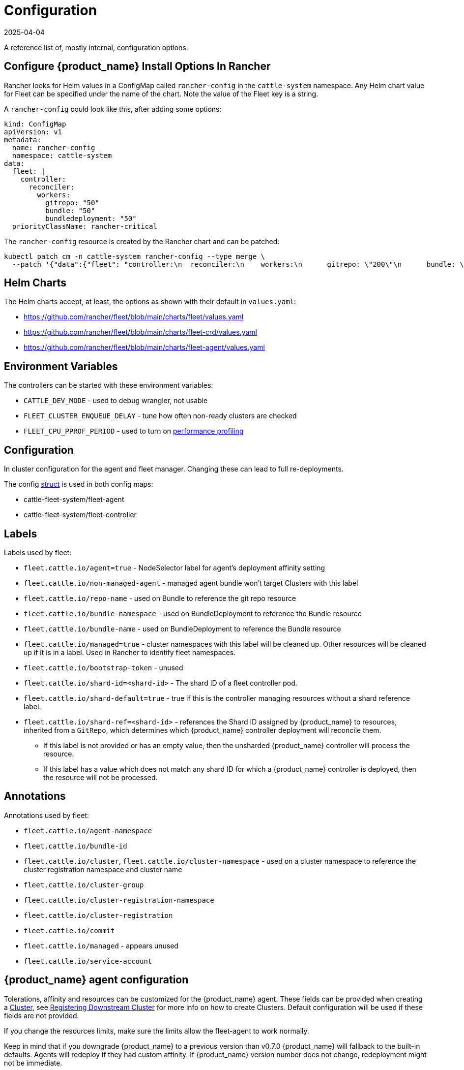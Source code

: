 = Configuration
:revdate: 2025-04-04
:page-revdate: {revdate}

A reference list of, mostly internal, configuration options.

== Configure {product_name} Install Options In Rancher

Rancher looks for Helm values in a ConfigMap called `rancher-config` in the `cattle-system` namespace.
Any Helm chart value for Fleet can be specified under the name of the chart. Note the value of the Fleet key is a string.

A `rancher-config` could look like this, after adding some options:

[source,yaml]
----
kind: ConfigMap
apiVersion: v1
metadata:
  name: rancher-config
  namespace: cattle-system
data:
  fleet: |
    controller:
      reconciler:
        workers:
          gitrepo: "50"
          bundle: "50"
          bundledeployment: "50"
  priorityClassName: rancher-critical
----

The `rancher-config` resource is created by the Rancher chart and can be patched:

[source,shell]
----
kubectl patch cm -n cattle-system rancher-config --type merge \
  --patch '{"data":{"fleet": "controller:\n  reconciler:\n    workers:\n      gitrepo: \"200\"\n      bundle: \"200\"\n      bundledeployment: \"200\"\n"}}'
----

== Helm Charts

The Helm charts accept, at least, the options as shown with their default in `values.yaml`:

* https://github.com/rancher/fleet/blob/main/charts/fleet/values.yaml
* https://github.com/rancher/fleet/blob/main/charts/fleet-crd/values.yaml
* https://github.com/rancher/fleet/blob/main/charts/fleet-agent/values.yaml

== Environment Variables

The controllers can be started with these environment variables:

* `CATTLE_DEV_MODE` - used to debug wrangler, not usable
* `FLEET_CLUSTER_ENQUEUE_DELAY` - tune how often non-ready clusters are checked
* `FLEET_CPU_PPROF_PERIOD` - used to turn on https://github.com/rancher/fleet/blob/main/docs/performance.md[performance profiling]

== Configuration

In cluster configuration for the agent and fleet manager. Changing these can lead to full re-deployments.

The config https://github.com/rancher/fleet/blob/main/internal/config/config.go#L57[struct] is used in both config maps:

* cattle-fleet-system/fleet-agent
* cattle-fleet-system/fleet-controller

== Labels

Labels used by fleet:

* `fleet.cattle.io/agent=true` - NodeSelector label for agent's deployment affinity setting
* `fleet.cattle.io/non-managed-agent` - managed agent bundle won't target Clusters with this label
* `fleet.cattle.io/repo-name` - used on Bundle to reference the git repo resource
* `fleet.cattle.io/bundle-namespace` - used on BundleDeployment to reference the Bundle resource
* `fleet.cattle.io/bundle-name` - used on BundleDeployment to reference the Bundle resource
* `fleet.cattle.io/managed=true` - cluster namespaces with this label will be cleaned up. Other resources will be cleaned up if it is in a label. Used in Rancher to identify fleet namespaces.
* `fleet.cattle.io/bootstrap-token` - unused
* `fleet.cattle.io/shard-id=<shard-id>` - The shard ID of a fleet controller pod.
* `fleet.cattle.io/shard-default=true` - true if this is the controller managing resources without a shard reference label.
* `fleet.cattle.io/shard-ref=<shard-id>` - references the Shard ID assigned by
{product_name} to resources, inherited from a `GitRepo`, which determines which {product_name} controller deployment will reconcile them.
 ** If this label is not provided or has an empty value, then the unsharded {product_name} controller will process the resource.
 ** If this label has a value which does not match any shard ID for which a {product_name} controller is deployed, then the
resource will not be processed.

== Annotations

Annotations used by fleet:

* `fleet.cattle.io/agent-namespace`
* `fleet.cattle.io/bundle-id`
* `fleet.cattle.io/cluster`, `fleet.cattle.io/cluster-namespace` - used on a cluster namespace to reference the cluster registration namespace and cluster name
* `fleet.cattle.io/cluster-group`
* `fleet.cattle.io/cluster-registration-namespace`
* `fleet.cattle.io/cluster-registration`
* `fleet.cattle.io/commit`
* `fleet.cattle.io/managed` - appears unused
* `fleet.cattle.io/service-account`

== {product_name} agent configuration

Tolerations, affinity and resources can be customized for the {product_name} agent. These fields can be provided when creating a
xref:./ref-crds#_clusterspec[Cluster], see xref:./cluster-registration.adoc[Registering Downstream Cluster] for more info on how to create
Clusters. Default configuration will be used if these fields are not provided.

If you change the resources limits, make sure the limits allow the fleet-agent to work normally.

Keep in mind that if you downgrade {product_name} to a previous version than v0.7.0 {product_name} will fallback to the built-in defaults.
Agents will redeploy if they had custom affinity. If {product_name} version number does not change, redeployment might not be immediate.

